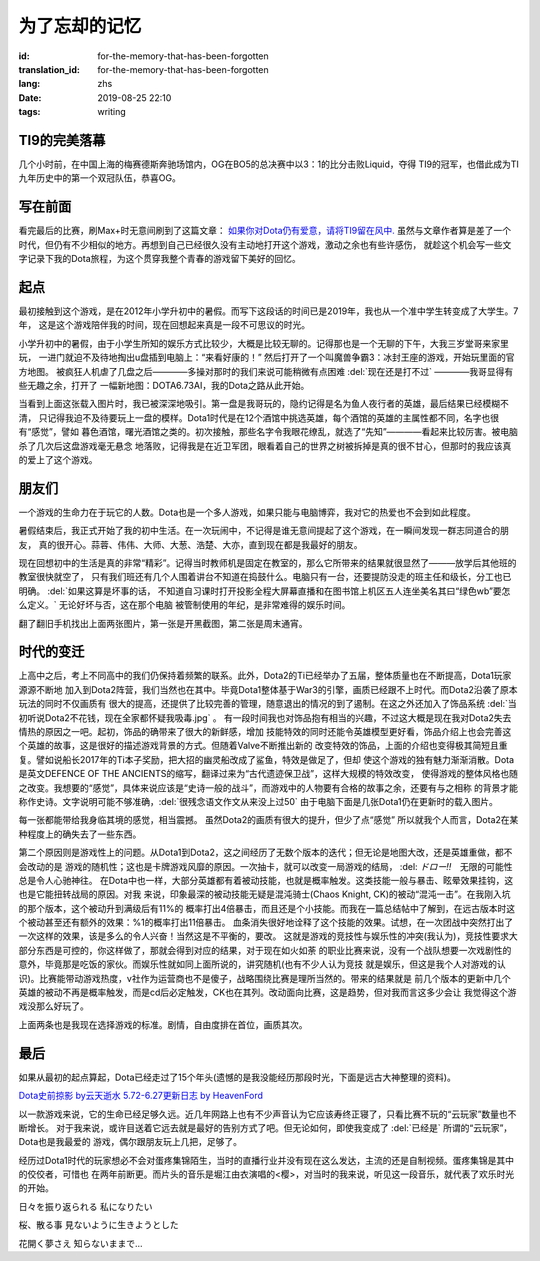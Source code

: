 为了忘却的记忆
===========================

:id: for-the-memory-that-has-been-forgotten
:translation_id: for-the-memory-that-has-been-forgotten
:lang: zhs
:date: 2019-08-25 22:10
:tags: writing

TI9的完美落幕
----------------
几个小时前，在中国上海的梅赛德斯奔驰场馆内，OG在BO5的总决赛中以3：1的比分击败Liquid，夺得
TI9的冠军，也借此成为TI九年历史中的第一个双冠队伍，恭喜OG。

.. image:: {static}/images/ti9og.jpg
    :alt: OG

写在前面
----------------
看完最后的比赛，刷Max+时无意间刷到了这篇文章：
`如果你对Dota仍有爱意，请将TI9留在风中. <http://api.xiaoheihe.cn/maxnews/app/share/detail/1229894>`_
虽然与文章作者算是差了一个时代，但仍有不少相似的地方。再想到自己已经很久没有主动地打开这个游戏，激动之余也有些许感伤，
就趁这个机会写一些文字记录下我的Dota旅程，为这个贯穿我整个青春的游戏留下美好的回忆。

起点
----------------
最初接触到这个游戏，是在2012年小学升初中的暑假。而写下这段话的时间已是2019年，我也从一个准中学生转变成了大学生。7年，
这是这个游戏陪伴我的时间，现在回想起来真是一段不可思议的时光。

小学升初中的暑假，由于小学生所知的娱乐方式比较少，大概是比较无聊的。记得那也是一个无聊的下午，大我三岁堂哥来家里玩，
一进门就迫不及待地掏出u盘插到电脑上：“来看好康的！” 然后打开了一个叫魔兽争霸3：冰封王座的游戏，开始玩里面的官方地图。
被疯狂人机虐了几盘之后————多操对那时的我们来说可能稍微有点困难 :del:`现在还是打不过` ————我哥显得有些无趣之余，打开了
一幅新地图：DOTA6.73AI，我的Dota之路从此开始。

.. image:: {static}/images/DotA6.73.jpg
    :alt: DotA6.73

当看到上面这张载入图片时，我已被深深地吸引。第一盘是我哥玩的，隐约记得是名为鱼人夜行者的英雄，最后结果已经模糊不清，
只记得我迫不及待要玩上一盘的模样。Dota1时代是在12个酒馆中挑选英雄，每个酒馆的英雄的主属性都不同，名字也很有“感觉”，譬如
暮色酒馆，曙光酒馆之类的。初次接触，那些名字令我眼花缭乱，就选了“先知”————看起来比较厉害。被电脑杀了几次后这盘游戏毫无悬念
地落败，记得我是在近卫军团，眼看着自己的世界之树被拆掉是真的很不甘心，但那时的我应该真的爱上了这个游戏。

朋友们
-----------------
一个游戏的生命力在于玩它的人数。Dota也是一个多人游戏，如果只能与电脑博弈，我对它的热爱也不会到如此程度。

暑假结束后，我正式开始了我的初中生活。在一次玩闹中，不记得是谁无意间提起了这个游戏，在一瞬间发现一群志同道合的朋友，
真的很开心。蒜蓉、伟伟、大师、大葱、浩楚、大亦，直到现在都是我最好的朋友。

现在回想初中的生活是真的非常“精彩”。记得当时教师机是固定在教室的，那么它所带来的结果就很显然了———放学后其他班的教室很快就空了，
只有我们班还有几个人围着讲台不知道在捣鼓什么。电脑只有一台，还要提防没走的班主任和级长，分工也已明确。 :del:`如果这算是坏事的话，
不知道自习课时打开投影全程大屏幕直播和在图书馆上机区五人连坐美名其曰“绿色wb”要怎么定义。` 无论好坏与否，这在那个电脑
被管制使用的年纪，是非常难得的娱乐时间。

.. image:: {static}/images/11.png
    :alt: PlayDota

.. image:: {static}/images/memory2.jpg
    :alt: Memory

翻了翻旧手机找出上面两张图片，第一张是开黑截图，第二张是周末通宵。

时代的变迁
-----------------
上高中之后，考上不同高中的我们仍保持着频繁的联系。此外，Dota2的Ti已经举办了五届，整体质量也在不断提高，Dota1玩家源源不断地
加入到Dota2阵营，我们当然也在其中。毕竟Dota1整体基于War3的引擎，画质已经跟不上时代。而Dota2沿袭了原本玩法的同时不仅画质有
很大的提高，还提供了比较完善的管理，随意退出的情况的到了遏制。在这之外还加入了饰品系统 
:del:`当初听说Dota2不花钱，现在全家都怀疑我吸毒.jpg` 。
有一段时间我也对饰品抱有相当的兴趣，不过这大概是现在我对Dota2失去情热的原因之一吧。起初，饰品的确带来了很大的新鲜感，增加
技能特效的同时还能令英雄模型更好看，饰品介绍上也会完善这个英雄的故事，这是很好的描述游戏背景的方式。但随着Valve不断推出新的
改变特效的饰品，上面的介绍也变得极其简短且重复。譬如说船长2017年的Ti本子奖励，把大招的幽灵船改成了鲨鱼，特效是做足了，但却
使这个游戏的独有魅力渐渐消散。Dota是英文DEFENCE OF THE ANCIENTS的缩写，翻译过来为“古代遗迹保卫战”，这样大规模的特效改变，
使得游戏的整体风格也随之改变。我想要的“感觉”，具体来说应该是“史诗一般的战斗”，而游戏中的人物要有合格的故事之余，还要有与之相称
的背景才能称作史诗。文字说明可能不够准确，:del:`很残念语文作文从来没上过50` 由于电脑下面是几张Dota1仍在更新时的载入图片。

.. panel-default::
    :title: DotA6.49-6.54

    .. image:: {static}/images/DotA6.49-6.54.jpg
        :alt: DotA6.49-6.54


.. panel-default::
    :title: DotA6.55-6.62

    .. image:: {static}/images/DotA6.55-6.62.jpg
        :alt: DotA6.55-6.62


.. panel-default::
    :title: DotA6.63-6.68

    .. image:: {static}/images/DotA6.63-6.68.jpg
        :alt: DotA6.63-6.68

.. panel-default::
    :title: DotA6.70-6.72

    .. image:: {static}/images/DotA6.70-6.72.jpg
        :alt: DotA6.70-6.72

.. panel-default::
    :title: Dota6.75-6.81

    .. image:: {static}/images/Dota6.75.jpg
        :alt: Dota6.75

每一张都能带给我身临其境的感觉，相当震撼。
虽然Dota2的画质有很大的提升，但少了点“感觉”
所以就我个人而言，Dota2在某种程度上的确失去了一些东西。

第二个原因则是游戏性上的问题。从Dota1到Dota2，这之间经历了无数个版本的迭代；但无论是地图大改，还是英雄重做，都不会改动的是
游戏的随机性；这也是卡牌游戏风靡的原因。一次抽卡，就可以改变一局游戏的结局， :del: `ドロー‼`　无限的可能性总是令人心驰神往。
在Dota中也一样，大部分英雄都有着被动技能，也就是概率触发。这类技能一般与暴击、眩晕效果挂钩，这也是它能扭转战局的原因。对我
来说，印象最深的被动技能无疑是混沌骑士(Chaos Knight, CK)的被动“混沌一击”。在我刚入坑的那个版本，这个被动升到满级后有11%的
概率打出4倍暴击，而且还是个小技能。而我在一篇总结帖中了解到，在远古版本时这个被动甚至还有额外的效果：%1的概率打出11倍暴击。
血条消失很好地诠释了这个技能的效果。试想，在一次团战中突然打出了一次这样的效果，该是多么的令人兴奋！当然这是不平衡的，要改。
这就是游戏的竞技性与娱乐性的冲突(我认为)，竞技性要求大部分东西是可控的，你这样做了，那就会得到对应的结果，对于现在如火如荼
的职业比赛来说，没有一个战队想要一次戏剧性的意外，毕竟那是吃饭的家伙。而娱乐性就如同上面所说的，讲究随机(也有不少人认为竞技
就是娱乐，但这是我个人对游戏的认识)。比赛能带动游戏热度，v社作为运营商也不是傻子，战略围绕比赛是理所当然的。带来的结果就是
前几个版本的更新中几个英雄的被动不再是概率触发，而是cd后必定触发，CK也在其列。改动面向比赛，这是趋势，但对我而言这多少会让
我觉得这个游戏没那么好玩了。

上面两条也是我现在选择游戏的标准。剧情，自由度排在首位，画质其次。

最后
-----------------
如果从最初的起点算起，Dota已经走过了15个年头(遗憾的是我没能经历那段时光，下面是远古大神整理的资料)。

`Dota史前掠影 by云天逝水 <http://dota.uuu9.com/201005/61665.shtml>`_
`5.72-6.27更新日志 by HeavenFord <http://tieba.baidu.com/p/6112824497?share=9105&fr=share&see_lz=0&sfc=copy&client_type=2&client_version=10.3.8.12&st=1573391781&unique=22AE658F7E59F809B3FD5679FFD0FE3E>`_

以一款游戏来说，它的生命已经足够久远。近几年网路上也有不少声音认为它应该寿终正寝了，只看比赛不玩的“云玩家”数量也不断增长。
对于我来说，或许目送着它远去就是最好的告别方式了吧。但无论如何，即使我变成了 :del:`已经是` 所谓的“云玩家”，Dota也是我最爱的
游戏，偶尔跟朋友玩上几把，足够了。

经历过Dota1时代的玩家想必不会对蛋疼集锦陌生，当时的直播行业并没有现在这么发达，主流的还是自制视频。蛋疼集锦是其中的佼佼者，可惜也
在两年前断更。而片头的音乐是堀江由衣演唱的<樱>，对当时的我来说，听见这一段音乐，就代表了欢乐时光的开始。

.. youku:: XMTU3NzEwMTA0

日々を振り返られる                    私になりたい 

桜、散る事                           見ないように生きようとした

花開く夢さえ                         知らないままで...